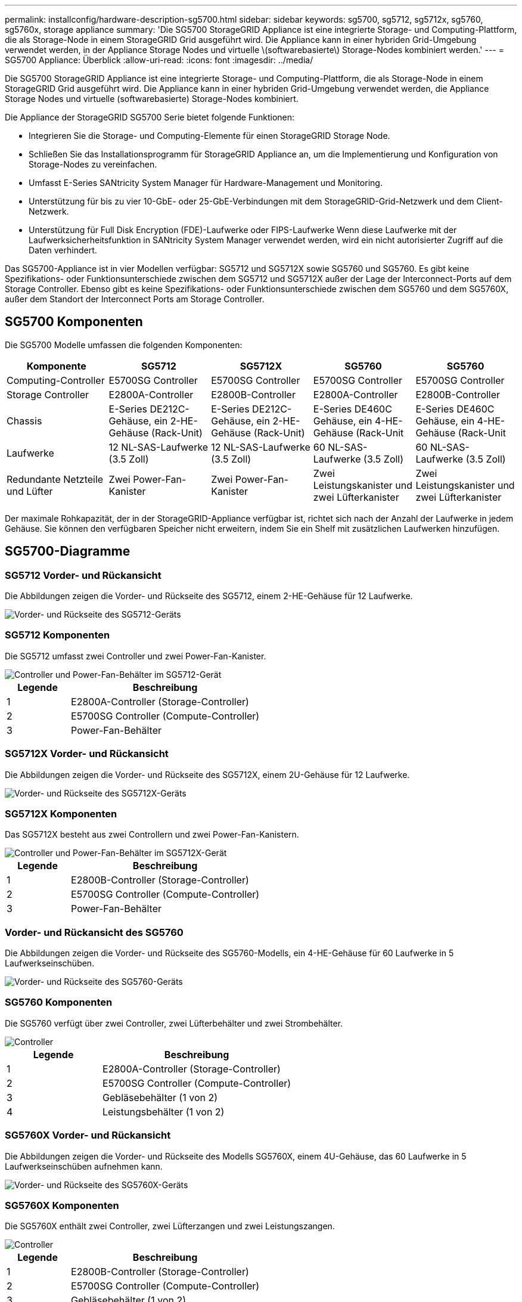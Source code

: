 ---
permalink: installconfig/hardware-description-sg5700.html 
sidebar: sidebar 
keywords: sg5700, sg5712, sg5712x, sg5760, sg5760x, storage appliance 
summary: 'Die SG5700 StorageGRID Appliance ist eine integrierte Storage- und Computing-Plattform, die als Storage-Node in einem StorageGRID Grid ausgeführt wird. Die Appliance kann in einer hybriden Grid-Umgebung verwendet werden, in der Appliance Storage Nodes und virtuelle \(softwarebasierte\) Storage-Nodes kombiniert werden.' 
---
= SG5700 Appliance: Überblick
:allow-uri-read: 
:icons: font
:imagesdir: ../media/


[role="lead"]
Die SG5700 StorageGRID Appliance ist eine integrierte Storage- und Computing-Plattform, die als Storage-Node in einem StorageGRID Grid ausgeführt wird. Die Appliance kann in einer hybriden Grid-Umgebung verwendet werden, die Appliance Storage Nodes und virtuelle (softwarebasierte) Storage-Nodes kombiniert.

Die Appliance der StorageGRID SG5700 Serie bietet folgende Funktionen:

* Integrieren Sie die Storage- und Computing-Elemente für einen StorageGRID Storage Node.
* Schließen Sie das Installationsprogramm für StorageGRID Appliance an, um die Implementierung und Konfiguration von Storage-Nodes zu vereinfachen.
* Umfasst E-Series SANtricity System Manager für Hardware-Management und Monitoring.
* Unterstützung für bis zu vier 10-GbE- oder 25-GbE-Verbindungen mit dem StorageGRID-Grid-Netzwerk und dem Client-Netzwerk.
* Unterstützung für Full Disk Encryption (FDE)-Laufwerke oder FIPS-Laufwerke Wenn diese Laufwerke mit der Laufwerksicherheitsfunktion in SANtricity System Manager verwendet werden, wird ein nicht autorisierter Zugriff auf die Daten verhindert.


Das SG5700-Appliance ist in vier Modellen verfügbar: SG5712 und SG5712X sowie SG5760 und SG5760. Es gibt keine Spezifikations- oder Funktionsunterschiede zwischen dem SG5712 und SG5712X außer der Lage der Interconnect-Ports auf dem Storage Controller. Ebenso gibt es keine Spezifikations- oder Funktionsunterschiede zwischen dem SG5760 und dem SG5760X, außer dem Standort der Interconnect Ports am Storage Controller.



== SG5700 Komponenten

Die SG5700 Modelle umfassen die folgenden Komponenten:

[cols="1a,1a,1a,1a,1a"]
|===
| Komponente | SG5712 | SG5712X | SG5760 | SG5760 


 a| 
Computing-Controller
 a| 
E5700SG Controller
 a| 
E5700SG Controller
 a| 
E5700SG Controller
 a| 
E5700SG Controller



 a| 
Storage Controller
 a| 
E2800A-Controller
 a| 
E2800B-Controller
 a| 
E2800A-Controller
 a| 
E2800B-Controller



 a| 
Chassis
 a| 
E-Series DE212C-Gehäuse, ein 2-HE-Gehäuse (Rack-Unit)
 a| 
E-Series DE212C-Gehäuse, ein 2-HE-Gehäuse (Rack-Unit)
 a| 
E-Series DE460C Gehäuse, ein 4-HE-Gehäuse (Rack-Unit
 a| 
E-Series DE460C Gehäuse, ein 4-HE-Gehäuse (Rack-Unit



 a| 
Laufwerke
 a| 
12 NL-SAS-Laufwerke (3.5 Zoll)
 a| 
12 NL-SAS-Laufwerke (3.5 Zoll)
 a| 
60 NL-SAS-Laufwerke (3.5 Zoll)
 a| 
60 NL-SAS-Laufwerke (3.5 Zoll)



 a| 
Redundante Netzteile und Lüfter
 a| 
Zwei Power-Fan-Kanister
 a| 
Zwei Power-Fan-Kanister
 a| 
Zwei Leistungskanister und zwei Lüfterkanister
 a| 
Zwei Leistungskanister und zwei Lüfterkanister

|===
Der maximale Rohkapazität, der in der StorageGRID-Appliance verfügbar ist, richtet sich nach der Anzahl der Laufwerke in jedem Gehäuse. Sie können den verfügbaren Speicher nicht erweitern, indem Sie ein Shelf mit zusätzlichen Laufwerken hinzufügen.



== SG5700-Diagramme



=== SG5712 Vorder- und Rückansicht

Die Abbildungen zeigen die Vorder- und Rückseite des SG5712, einem 2-HE-Gehäuse für 12 Laufwerke.

image::../media/sg5712_front_and_back_views.gif[Vorder- und Rückseite des SG5712-Geräts]



=== SG5712 Komponenten

Die SG5712 umfasst zwei Controller und zwei Power-Fan-Kanister.

image::../media/sg5712_with_callouts.gif[Controller und Power-Fan-Behälter im SG5712-Gerät]

[cols="1a,3a"]
|===
| Legende | Beschreibung 


 a| 
1
 a| 
E2800A-Controller (Storage-Controller)



 a| 
2
 a| 
E5700SG Controller (Compute-Controller)



 a| 
3
 a| 
Power-Fan-Behälter

|===


=== SG5712X Vorder- und Rückansicht

Die Abbildungen zeigen die Vorder- und Rückseite des SG5712X, einem 2U-Gehäuse für 12 Laufwerke.

image::../media/sg5712x_front_and_back_views.gif[Vorder- und Rückseite des SG5712X-Geräts]



=== SG5712X Komponenten

Das SG5712X besteht aus zwei Controllern und zwei Power-Fan-Kanistern.

image::../media/sg5712x_with_callouts.gif[Controller und Power-Fan-Behälter im SG5712X-Gerät]

[cols="1a,3a"]
|===
| Legende | Beschreibung 


 a| 
1
 a| 
E2800B-Controller (Storage-Controller)



 a| 
2
 a| 
E5700SG Controller (Compute-Controller)



 a| 
3
 a| 
Power-Fan-Behälter

|===


=== Vorder- und Rückansicht des SG5760

Die Abbildungen zeigen die Vorder- und Rückseite des SG5760-Modells, ein 4-HE-Gehäuse für 60 Laufwerke in 5 Laufwerkseinschüben.

image::../media/sg5760_front_and_back_views.gif[Vorder- und Rückseite des SG5760-Geräts]



=== SG5760 Komponenten

Die SG5760 verfügt über zwei Controller, zwei Lüfterbehälter und zwei Strombehälter.

image::../media/sg5760_with_callouts.gif[Controller,fan canisters,and power canisters in SG5760 appliance]

[cols="1a,2a"]
|===
| Legende | Beschreibung 


 a| 
1
 a| 
E2800A-Controller (Storage-Controller)



 a| 
2
 a| 
E5700SG Controller (Compute-Controller)



 a| 
3
 a| 
Gebläsebehälter (1 von 2)



 a| 
4
 a| 
Leistungsbehälter (1 von 2)

|===


=== SG5760X Vorder- und Rückansicht

Die Abbildungen zeigen die Vorder- und Rückseite des Modells SG5760X, einem 4U-Gehäuse, das 60 Laufwerke in 5 Laufwerkseinschüben aufnehmen kann.

image::../media/sg5760x_front_and_back_views.gif[Vorder- und Rückseite des SG5760X-Geräts]



=== SG5760X Komponenten

Die SG5760X enthält zwei Controller, zwei Lüfterzangen und zwei Leistungszangen.

image::../media/sg5760x_with_callouts.gif[Controller,fan canisters,and power canisters in SG5760X appliance]

[cols="1a,3a"]
|===
| Legende | Beschreibung 


 a| 
1
 a| 
E2800B-Controller (Storage-Controller)



 a| 
2
 a| 
E5700SG Controller (Compute-Controller)



 a| 
3
 a| 
Gebläsebehälter (1 von 2)



 a| 
4
 a| 
Leistungsbehälter (1 von 2)

|===
.Verwandte Informationen
http://["NetApp E-Series Systems Documentation Site"^]

